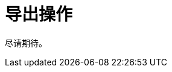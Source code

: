 = 导出操作

尽请期待。
// `ExportAction` 是一个基本 xref:ui:actions/standard-actions.adoc#list-actions[列操作]，使用定义的导出器导出表格的内容。此操作需要一个 xref:exporters.adoc[TableExporter] 实例。

// 此操作只可用于列表组件（xref:ui:vcl/components/table.adoc[Table]、xref:ui:vcl/components/group-table.adoc[GroupTable]、xref:ui:vcl/components/tree-table.adoc[TreeTable]、xref:ui:vcl/components/data-grid.adoc[DataGrid]、xref:ui:vcl/components/tree-data-grid.adoc[TreeDataGrid]、xref:ui:vcl/components/tree.adoc[Tree]）。

// `ExportAction` 提供方法用于管理获取 `Table` 或 `DataGrid` 列值的方法。

// * `addColumnValueProvider()` 添加一个方法，用于从列中获取值。
// * `removeColumnValueProvider()` 删除一个获取列值的方法。

// `ExportAction` 有三种导出模式：所有行、当前页以及选中行。

// image::export-action.png[align="center",width="843"]

// * 选择导出 *All rows（所有行）* 时，会按照界面中初始的数据加载器语句和使用的过滤器加载符合条件的所有数据。过程中使用批量加载。每批次加载的数据量可以通过 xref:grid-export:properties.adoc#jmix.gridexport.export-all-batch-size[jmix.gridexport.export-all-batch-size] 应用程序属性配置。
// * 选择导出 *Current page（当前页）* 时，仅导出表格当前页包含的数据。

// 可以通过在 xref:localization:message-bundles.adoc[消息包] 添加 `actions.exportSelectedTitle` 和 `actions.exportSelectedCaption` 消息覆盖默认的弹窗标题和消息。

// [[custom-action]]
// == 自定义导出操作

// 可以通过继承 `ExportAction` 自定义操作。

// 下面示例创建自定义导出操作：

// [source,java,indent=0]
// ----
// include::example$/ex1/src/main/java/gridexport/ex1/screen/exporter/CustomExportAction.java[tags=my-custom-action]
// ----
// <1> 如果需要，你可以使用 xref:exporters.adoc#custom-exporter[自定义] 表格导出器。

// 现在可以在界面控制器使用该操作：

// [source,java,indent=0]
// ----
// include::example$/ex1/src/main/java/gridexport/ex1/screen/customer/CustomerBrowse.java[tags=actions;application-context;customers-table;custom-btn;on-init-start;custom-action;on-init-end]
// ----

// [[excel-export-action]]
// == ExcelExportAction

// // TODO add XLS format mention in case https://github.com/jmix-framework/jmix/issues/429 is fixed. Now there is no API to select XLS.

// `ExcelExportAction` 操作继承了 xref:actions.adoc[ExportAction] 用于以 XLSX 格式导出表格内容。

// 此操作由 `io.jmix.gridexportui.action.ExcelExportAction` 类实现，在 XML 中需要使用 `type="excelExport"` 操作属性在列表组件定义。另外，该操作支持使用 `action` 元素的属性配置通用的操作参数。参阅 xref:ui:actions/declarative-actions.adoc[声明式定义操作]。

// 示例：

// [source,xml,indent=0]
// ----
// include::example$/ex1/src/main/resources/gridexport/ex1/screen/customer/customer-browse.xml[tags=actions-start;action-excel;actions-end]
// ----

// 或者，可以在界面控制器注入该操作，然后用 setter 配置：

// [source,java,indent=0]
// ----
// include::example$/ex1/src/main/java/gridexport/ex1/screen/customer/CustomerBrowse.java[tags=customers-table-excel-export;on-init-start;set-caption;on-init-end]
// ----

// 你可以覆盖本地化的数据格式字符串。Excel 导出的默认格式字符串定义如下：

// [source,properties]
// ----
// include::example$/ex1/src/main/resources/gridexport/ex1/messages.properties[tags=excel-exporter-defaults]
// ----

// [CAUTION]
// ====
// XLS 格式只支持最多 65536 行表格数据。如果导出的表格包含超过 65536 行的数据，超出的数据将不会导出，这里也会弹出警告消息。
// ====

// [[json-export-action]]
// == JsonExportAction

// `JsonExportAction` 操作继承了 xref:actions.adoc[ExportAction] 用于以 JSON 格式导出表格内容。

// 此操作由 `io.jmix.gridexportui.action.JsonExportAction` 类实现，在 XML 中需要使用 `type="jsonExport"` 操作属性在列表组件定义。另外，该操作支持使用 `action` 元素的属性配置通用的操作参数。参阅 xref:ui:actions/declarative-actions.adoc[声明式定义操作]。

// 示例：

// [source,xml,indent=0]
// ----
// include::example$/ex1/src/main/resources/gridexport/ex1/screen/customer/customer-browse.xml[tags=actions-start;action-json;actions-end]
// ----

// 或者，可以在界面控制器注入该操作，然后用 setter 配置：

// [source,java,indent=0]
// ----
// include::example$/ex1/src/main/java/gridexport/ex1/screen/customer/CustomerBrowse.java[tags=customers-table-json-export;on-init-start;set-caption-json;on-init-end]
// ----
